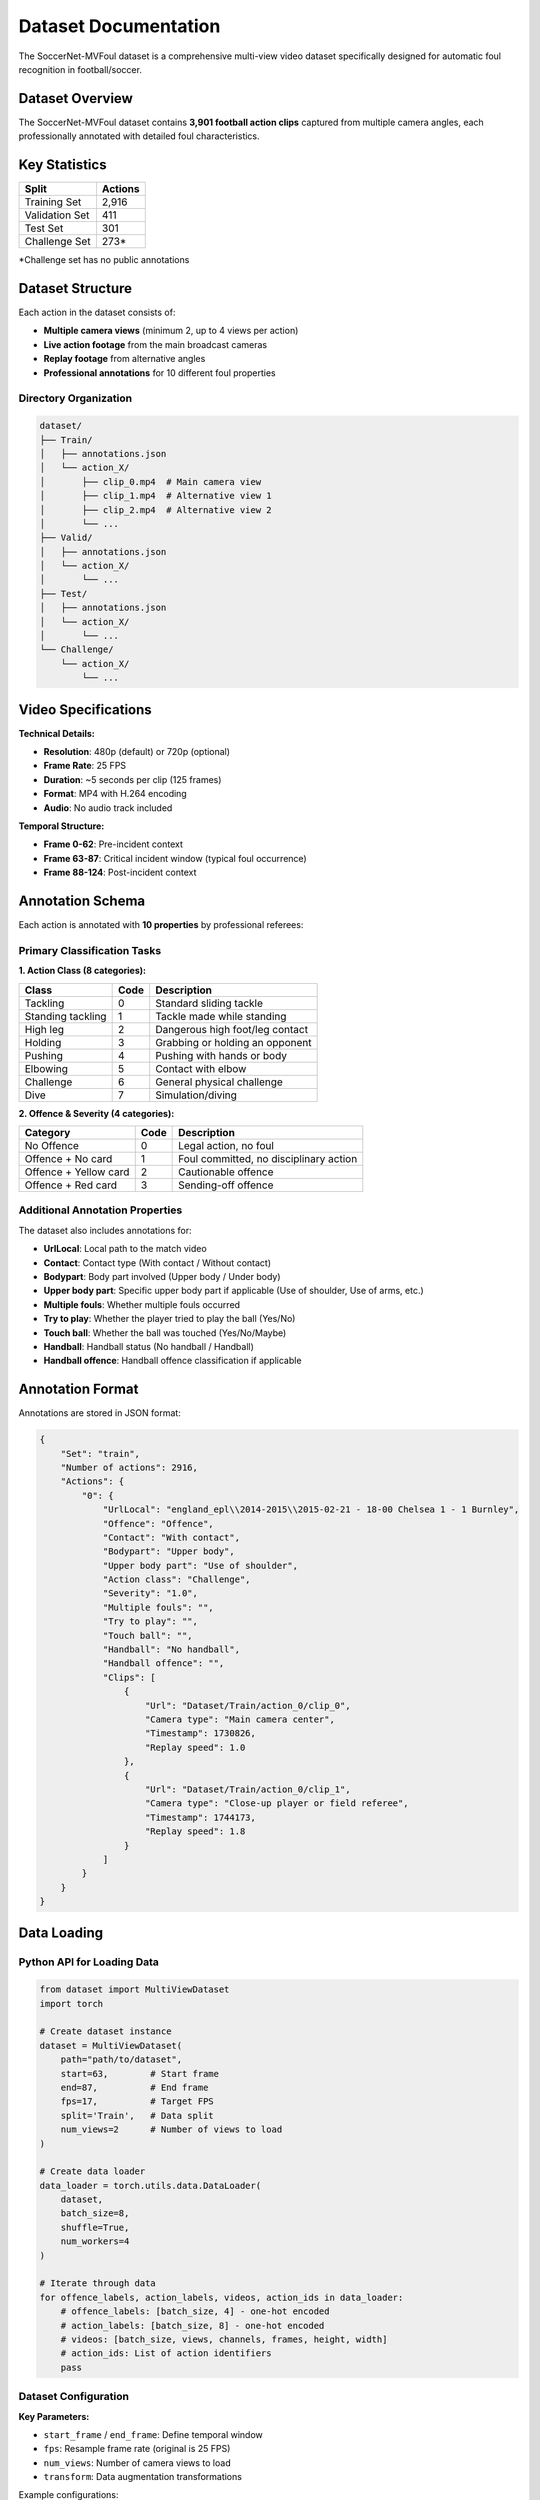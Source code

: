 Dataset Documentation
====================

The SoccerNet-MVFoul dataset is a comprehensive multi-view video dataset specifically designed for automatic foul recognition in football/soccer.

Dataset Overview
---------------

The SoccerNet-MVFoul dataset contains **3,901 football action clips** captured from multiple camera angles, each professionally annotated with detailed foul characteristics.

.. image:: ../images/dataset_example.png
   :alt: Dataset Example
   :align: center
   :width: 600px

Key Statistics
--------------

==================  ==========
Split               Actions
==================  ==========
Training Set        2,916
Validation Set      411  
Test Set            301
Challenge Set       273*
==================  ==========

*Challenge set has no public annotations

Dataset Structure
----------------

Each action in the dataset consists of:

* **Multiple camera views** (minimum 2, up to 4 views per action)
* **Live action footage** from the main broadcast cameras
* **Replay footage** from alternative angles
* **Professional annotations** for 10 different foul properties

Directory Organization
~~~~~~~~~~~~~~~~~~~~~

.. code-block:: text

   dataset/
   ├── Train/
   │   ├── annotations.json
   │   └── action_X/
   │       ├── clip_0.mp4  # Main camera view
   │       ├── clip_1.mp4  # Alternative view 1
   │       ├── clip_2.mp4  # Alternative view 2
   │       └── ...
   ├── Valid/
   │   ├── annotations.json
   │   └── action_X/
   │       └── ...
   ├── Test/
   │   ├── annotations.json  
   │   └── action_X/
   │       └── ...
   └── Challenge/
       └── action_X/
           └── ...

Video Specifications
-------------------

**Technical Details:**

* **Resolution**: 480p (default) or 720p (optional)
* **Frame Rate**: 25 FPS
* **Duration**: ~5 seconds per clip (125 frames)
* **Format**: MP4 with H.264 encoding
* **Audio**: No audio track included

**Temporal Structure:**

* **Frame 0-62**: Pre-incident context
* **Frame 63-87**: Critical incident window (typical foul occurrence)
* **Frame 88-124**: Post-incident context

Annotation Schema
----------------

Each action is annotated with **10 properties** by professional referees:

Primary Classification Tasks
~~~~~~~~~~~~~~~~~~~~~~~~~~

**1. Action Class (8 categories):**

============================  ===========  ===========================================
Class                         Code         Description
============================  ===========  ===========================================
Tackling                      0            Standard sliding tackle
Standing tackling             1            Tackle made while standing
High leg                      2            Dangerous high foot/leg contact
Holding                       3            Grabbing or holding an opponent
Pushing                       4            Pushing with hands or body
Elbowing                      5            Contact with elbow
Challenge                     6            General physical challenge
Dive                          7            Simulation/diving
============================  ===========  ===========================================

**2. Offence & Severity (4 categories):**

============================  ===========  ===========================================
Category                      Code         Description  
============================  ===========  ===========================================
No Offence                    0            Legal action, no foul
Offence + No card             1            Foul committed, no disciplinary action
Offence + Yellow card         2            Cautionable offence
Offence + Red card            3            Sending-off offence
============================  ===========  ===========================================

Additional Annotation Properties
~~~~~~~~~~~~~~~~~~~~~~~~~~~~~~~

The dataset also includes annotations for:

* **UrlLocal**: Local path to the match video
* **Contact**: Contact type (With contact / Without contact)
* **Bodypart**: Body part involved (Upper body / Under body)
* **Upper body part**: Specific upper body part if applicable (Use of shoulder, Use of arms, etc.)
* **Multiple fouls**: Whether multiple fouls occurred
* **Try to play**: Whether the player tried to play the ball (Yes/No)
* **Touch ball**: Whether the ball was touched (Yes/No/Maybe)
* **Handball**: Handball status (No handball / Handball)
* **Handball offence**: Handball offence classification if applicable

Annotation Format
----------------

Annotations are stored in JSON format:

.. code-block:: json

   {
       "Set": "train",
       "Number of actions": 2916,
       "Actions": {
           "0": {
               "UrlLocal": "england_epl\\2014-2015\\2015-02-21 - 18-00 Chelsea 1 - 1 Burnley",
               "Offence": "Offence",
               "Contact": "With contact",
               "Bodypart": "Upper body",
               "Upper body part": "Use of shoulder",
               "Action class": "Challenge",
               "Severity": "1.0",
               "Multiple fouls": "",
               "Try to play": "",
               "Touch ball": "",
               "Handball": "No handball",
               "Handball offence": "",
               "Clips": [
                   {
                       "Url": "Dataset/Train/action_0/clip_0",
                       "Camera type": "Main camera center",
                       "Timestamp": 1730826,
                       "Replay speed": 1.0
                   },
                   {
                       "Url": "Dataset/Train/action_0/clip_1",
                       "Camera type": "Close-up player or field referee",
                       "Timestamp": 1744173,
                       "Replay speed": 1.8
                   }
               ]
           }
       }
   }

Data Loading
-----------

Python API for Loading Data
~~~~~~~~~~~~~~~~~~~~~~~~~~

.. code-block:: python

   from dataset import MultiViewDataset
   import torch
   
   # Create dataset instance
   dataset = MultiViewDataset(
       path="path/to/dataset",
       start=63,        # Start frame
       end=87,          # End frame  
       fps=17,          # Target FPS
       split='Train',   # Data split
       num_views=2      # Number of views to load
   )
   
   # Create data loader
   data_loader = torch.utils.data.DataLoader(
       dataset,
       batch_size=8,
       shuffle=True,
       num_workers=4
   )
   
   # Iterate through data
   for offence_labels, action_labels, videos, action_ids in data_loader:
       # offence_labels: [batch_size, 4] - one-hot encoded
       # action_labels: [batch_size, 8] - one-hot encoded  
       # videos: [batch_size, views, channels, frames, height, width]
       # action_ids: List of action identifiers
       pass

Dataset Configuration
~~~~~~~~~~~~~~~~~~~

**Key Parameters:**

* ``start_frame`` / ``end_frame``: Define temporal window
* ``fps``: Resample frame rate (original is 25 FPS)
* ``num_views``: Number of camera views to load
* ``transform``: Data augmentation transformations

Example configurations:

.. code-block:: python

   # Full clip analysis
   dataset_full = MultiViewDataset(
       path="dataset", start=0, end=125, fps=25, 
       split='Train', num_views=5
   )
   
   # Focus on incident
   dataset_incident = MultiViewDataset(
       path="dataset", start=63, end=87, fps=17,
       split='Train', num_views=2  
   )

Data Augmentation
----------------

The dataset supports various augmentation techniques:

.. code-block:: python

   import torchvision.transforms as transforms
   
   # Define augmentation pipeline
   transform = transforms.Compose([
       transforms.RandomHorizontalFlip(p=0.5),
       transforms.ColorJitter(
           brightness=0.2, 
           contrast=0.2, 
           saturation=0.2, 
           hue=0.1
       ),
       transforms.RandomAffine(
           degrees=10,
           translate=(0.1, 0.1),
           scale=(0.9, 1.1)
       )
   ])
   
   # Apply to dataset
   dataset = MultiViewDataset(
       path="dataset",
       split='Train', 
       transform=transform,
       # ... other parameters
   )

Quality Assurance
----------------

**Annotation Quality:**

* All annotations performed by professional referees
* 6+ years of refereeing experience  
* 300+ official games officiated
* Inter-annotator agreement validation performed

**Data Quality Checks:**

* Video integrity verification
* Temporal alignment across views
* Resolution and quality standards
* Duplicate detection and removal

Usage Examples
-------------

**Basic Data Exploration:**

.. code-block:: python

   from collections import Counter
   import json
   
   # Load annotations
   with open('dataset/Train/annotations.json', 'r') as f:
       annotations = json.load(f)
   
   # Analyze class distribution
   action_classes = [
       annotations['Actions'][action]['Action class'] 
       for action in annotations['Actions']
   ]
   
   print("Action class distribution:")
   print(Counter(action_classes))

**Custom Data Filtering:**

.. code-block:: python

   def filter_high_quality_clips(annotations):
       """Filter clips with high visibility and quality."""
       filtered = {}
       for action_id, action_data in annotations['Actions'].items():
           if (action_data.get('Camera quality', '') == 'High' and 
               action_data.get('Visibility', '') == 'Clear'):
               filtered[action_id] = action_data
       return filtered

**Multi-View Analysis:**

.. code-block:: python

   # Analyze number of views per action
   view_counts = [
       len(annotations['Actions'][action]['Clips'])
       for action in annotations['Actions']
   ]
   
   print(f"Average views per action: {np.mean(view_counts):.2f}")
   print(f"Max views: {max(view_counts)}")
   print(f"Min views: {min(view_counts)}")

Data Download & Setup
--------------------

**Step 1: Get Access**

1. Fill out the NDA form: `SoccerNet NDA <https://docs.google.com/forms/d/e/1FAIpQLSfYFqjZNm4IgwGnyJXDPk2Ko_lZcbVtYX73w5lf6din5nxfmA/viewform>`_
2. Receive password via email

**Step 2: Download Data**

.. code-block:: python

   from SoccerNet.Downloader import SoccerNetDownloader as SNdl
   
   mySNdl = SNdl(LocalDirectory="path/to/SoccerNet")
   mySNdl.downloadDataTask(
       task="mvfouls", 
       split=["train","valid","test","challenge"], 
       password="your_password"
   )

**Step 3: Extract and Organize**

.. code-block:: bash

   # Extract downloaded archives
   unzip train.zip
   unzip valid.zip  
   unzip test.zip
   unzip challenge.zip
   
   # Organize directory structure
   mkdir dataset
   mv Train Valid Test Challenge dataset/

Best Practices
-------------

**For Training:**

* Use ``num_views=2`` for training (memory efficiency)
* Apply data augmentation to increase dataset variety
* Focus on frames 63-87 for incident detection
* Use balanced sampling for class imbalance

**For Evaluation:**

* Use ``num_views=5`` for comprehensive evaluation
* Process full clips (frames 0-125) for context
* Disable data augmentation for consistent results
* Report metrics on both validation and test sets

**For Analysis:**

* Examine attention weights to understand model focus
* Compare performance across different camera angles
* Analyze failure cases by foul type and severity
* Consider temporal dynamics in decision making

Limitations & Considerations
---------------------------

* **Subjective nature**: Foul decisions can be subjective even among referees
* **Camera angles**: Not all incidents are equally visible from all angles
* **Temporal alignment**: Slight misalignment possible between different views
* **Quality variation**: Video quality varies across different matches and cameras
* **Context limitation**: 5-second clips may not capture full incident context

For more detailed information about using the dataset in your research, see the :doc:`model_training` and :doc:`evaluation_metrics` sections.

